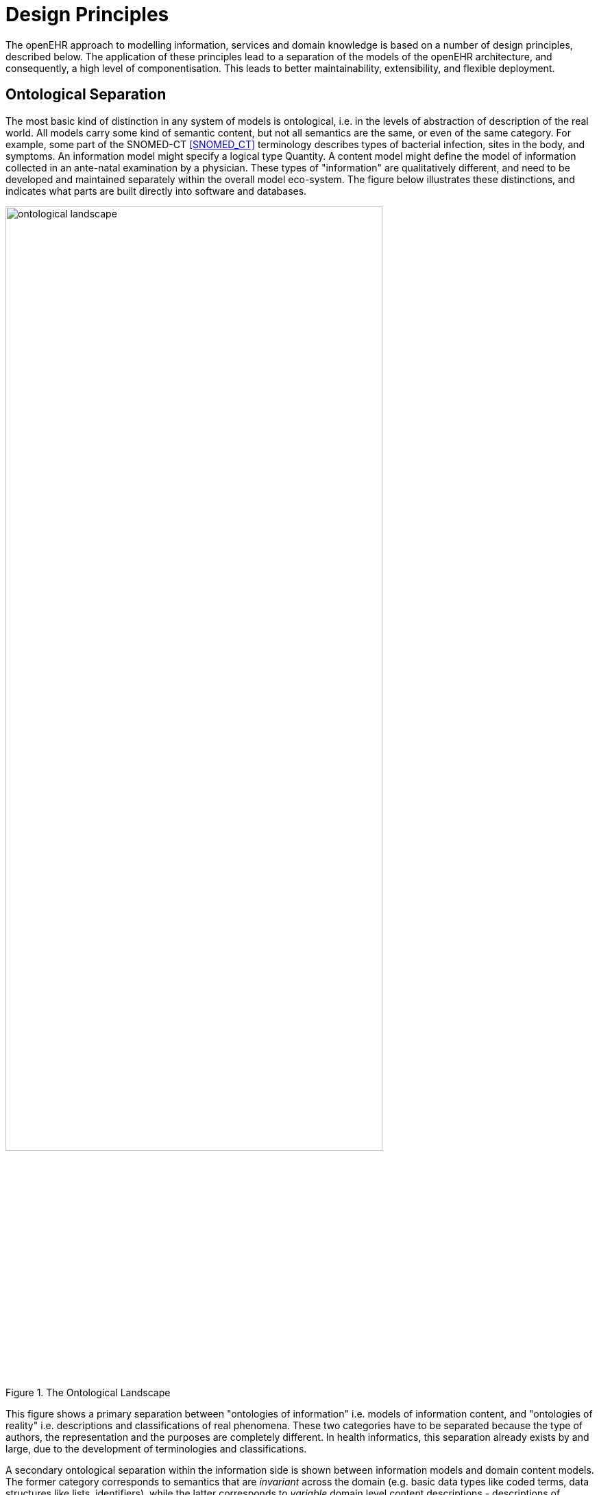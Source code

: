 = Design Principles

The openEHR approach to modelling information, services and domain knowledge is based on a
number of design principles, described below. The application of these principles lead to a separation
of the models of the openEHR architecture, and consequently, a high level of componentisation. This
leads to better maintainability, extensibility, and flexible deployment.

== Ontological Separation

The most basic kind of distinction in any system of models is ontological, i.e. in the levels of abstraction
of description of the real world. All models carry some kind of semantic content, but not all
semantics are the same, or even of the same category. For example, some part of the SNOMED-CT <<SNOMED_CT>>
terminology describes types of bacterial infection, sites in the body, and symptoms. An information
model might specify a logical type Quantity. A content model might define the model of information
collected in an ante-natal examination by a physician. These types of "information" are qualitatively
different, and need to be developed and maintained separately within the overall model eco-system.
The figure below illustrates these distinctions, and indicates what parts are built directly into software and
databases.

[.text-center]
.The Ontological Landscape
image::diagrams/ontological_landscape.png[id=ontological_landscape, align="center", width=80%]

This figure shows a primary separation between "ontologies of information" i.e. models of information
content, and "ontologies of reality" i.e. descriptions and classifications of real phenomena. These
two categories have to be separated because the type of authors, the representation and the purposes
are completely different. In health informatics, this separation already exists by and large, due to the
development of terminologies and classifications.

A secondary ontological separation within the information side is shown between information models
and domain content models. The former category corresponds to semantics that are _invariant_ across
the domain (e.g. basic data types like coded terms, data structures like lists, identifiers), while the latter
corresponds to _variable_ domain level content descriptions - descriptions of information structures
such as "microbiology result" rather than descriptions of actual phenomena in the real world (such as
infection by a microbe). This separation is not generally well understood, and historically, a great deal
of domain-level semantics has been hard-wired into the software and databases, leading to relatively
unmaintainable systems.

By clearly separating the three categories - information models, domain content models, and terminologies
- the openEHR architecture enables each to have a well-defined, limited scope and clear
interfaces. This limits the dependence of each on the other, leading to more maintainable and adaptable
systems.

=== Two-level Modelling and Archetypes

One of the key paradigms on which openEHR is based is known as "two-level" modelling, described
in <<Beale_2000>>. Under the two-level approach, a stable reference information model constitutes the first level
of modelling, while formal definitions of clinical content in the form of archetypes and templates constitute
the second. Only the first level (the Reference Model) is implemented in software, significantly
reducing the dependency of deployed systems and data on variable content definitions. The only other
parts of the model universe implemented in software are highly stable languages/models of representation
(shown at the bottom of the figure <<ontological_landscape>>). As a consequence, systems have the possibility of being
far smaller and more maintainable than single-level systems. They are also inherently self-adapting,
since they are built to consume archetypes and templates as they are developed into the future.

Archetypes and templates also act as a well-defined semantic gateway to terminologies, classifications
and computerised clinical guidelines. The alternative in the past has been to try to make systems
function solely with a combination of hard-wired software and terminology. This approach is flawed,
since terminologies don’t contain definitions of domain content (e.g. "microbiology result"), but
rather facts about the real world (e.g. kinds of microbes and the effects of infection in humans).

The use of archetyping in openEHR engenders new relationships between information and models, as
shown in the following figure.

[.text-center]
.Archetype Meta-architecture
image::diagrams/archetype_meta_architecture.png[id=archetype_meta_architecture, align="center", width=80%]

In this figure, "data" as we know it in normal information systems (shown on the bottom left) conforms
in the usual way to an object model (top left). Systems engineered in the "classic" way (i.e. all
domain semantics are encoded somewhere in the software or database) are limited to this kind of
architecture. With the use of two-level modelling, runtime data now conform semantically to archetypes
as well as concretely to the reference model. All archetypes are expressed in a generic Archetype
Definition Language (ADL).

The details of how archetypes and templates work in openEHR are described in the section <<Archetypes and Templates>>.

=== Consequences for Software Engineering
Two-level modelling significantly changes the dynamics of the systems development process. In the
usual IT-intensive process, requirements are gathered via ad hoc discussions with users (typically via
the well-known "use case" methodology), designs and models built from the requirements, implementation
proceeds from the design, followed by testing and deployment and ultimately the maintenance
part of the lifecycle. This is usually characterised by ongoing high costs of implementation
change and/or a widening gap between system capabilities and the requirements at any moment. The
approach also suffers from the fact that ad hoc conversations with systems users nearly always fails to
reveal underlying content and workflow. Under the two-level paradigm, the core part of the system is
based on the reference and archetype models (includes generic logic for storage, querying, caching
etc.), both of which are extremely stable, while domain semantics are mostly delegated to domain
specialists who work building archetypes (reusable), templates (local use) and terminology (general
use). The process is illustrated in the following figure. Within this process, IT developers concentrate on
generic components such as data management and interoperability, while groups of domain experts
work outside the software development process, generating definitions that are used by systems at
runtime.

[.text-center]
.Two-level Software Engineering
image::diagrams/two_level_engineering.png[id=two_level_engineering, align="center", width=80%]

Clearly applications cannot always be totally generic (although many data capture and viewing applications
are); decision support, administrative, scheduling and many other applications still require
custom engineering. However, all such applications can now rely on an archetype- and templatedriven
computing platform. A key result of this approach is that archetypes now constitute a technology-
independent, single-source expression of domain semantics, used to drive database schemas,
software logic, GUI screen definitions, message schemas and all other technical expressions of the
semantics.

== Separation of Responsibilities

A second key design paradigm used in openEHR is that of separation of responsibilities within the
computing environment. Complex domains are only tractable if the functionality is first partitioned
into broad areas of interest, i.e. into a "system of systems" [6]. This principle has been understood in
computer science for a long time under the rubrics "low coupling", "encapsulation" and "componentisation",
and has resulted in highly successful frameworks and standards, including the OMG’s
CORBA specifications and the explosion of object-oriented languages, libraries and frameworks.
Each area of functionality forms a focal point for a set of models formally describing that area, which,
taken together usually correspond to a distinct information system or service.

The following illustrates a notional health information environment containing numerous services, each
denoted by a bubble. Typical connections are indicated by lines, and bubbles closer to the centre correspond
to services closer to the core needs of clinical care delivery, such as the EHR, terminology,
demographics/identification and medical reference data. Of the services shown on the diagram,
openEHR currently provides specifications only for the more central ones, including EHR and Demographics.

[.text-center]
.A Health Information Environment
image::diagrams/health_information_environment.png[id=health_information_environment, align="center"]

Since there are standards available for some aspects of many services, such as terminology, image
formats, messages, EHR Extracts, service-based interoperation, and numerous standards for details
such as date/time formats and string encoding, the openEHR specifications often act as a mechanism
to integrate existing standards.

== Separation of Viewpoints

The third computing paradigm used in openEHR is a natural consequence of the separation of responsibilities,
namely the separation of viewpoints. When responsibilities are divided up among distinct
components, it becomes necessary to define a) the information that each processes, and b) how they
will communicate. These two aspects of models constitute the two central "viewpoints" of the ISO
RM/ODP model [4], marked in bold in the following:

[horizontal]
Enterprise:: concerned with the business activities, i.e. purpose, scope and policies of the specified system.
Information:: concerned with the semantics of information that needs to be stored and processed in the system.
Computational:: concerned with the description of the system as a set of objects that interact at interfaces - enabling system distribution.
Engineering:: concerned with the mechanisms supporting system distribution.
Technological:: concerned with the detail of the components from which the distributed system is constructed.

The openEHR specifications accordingly include an information viewpoint - the openEHR Reference
Model - and a computational viewpoint - the openEHR Service Model. The Engineering viewpoint
corresponds to the Implementation Technology Specification (ITS) models of openEHR (see <<Implementation Technology Specifications>>), while the Technological viewpoint corresponds to
the technologies and components used in an actual deployment. An important aspect of the division
into viewpoints is that there is generally not a 1:1 relationship between model specifications in each
viewpoint. For example, there might be a concept of "health mandate" (a CEN ENV13940 Continuity
of Care concept) in the enterprise viewpoint. In the information viewpoint, this might have become a
model containing many classes. In the computational viewpoint, the information structures defined in
the information viewpoint are likely to recur in multiple services, and there may or may not be a
"health mandate" service. The granularity of services defined in the computational viewpoint corresponds
most strongly to divisions of function in an enterprise or region, while the granularity of components
in the information view points corresponds to the granularity of mental concepts in the
problem space, the latter almost always being more fine-grained.